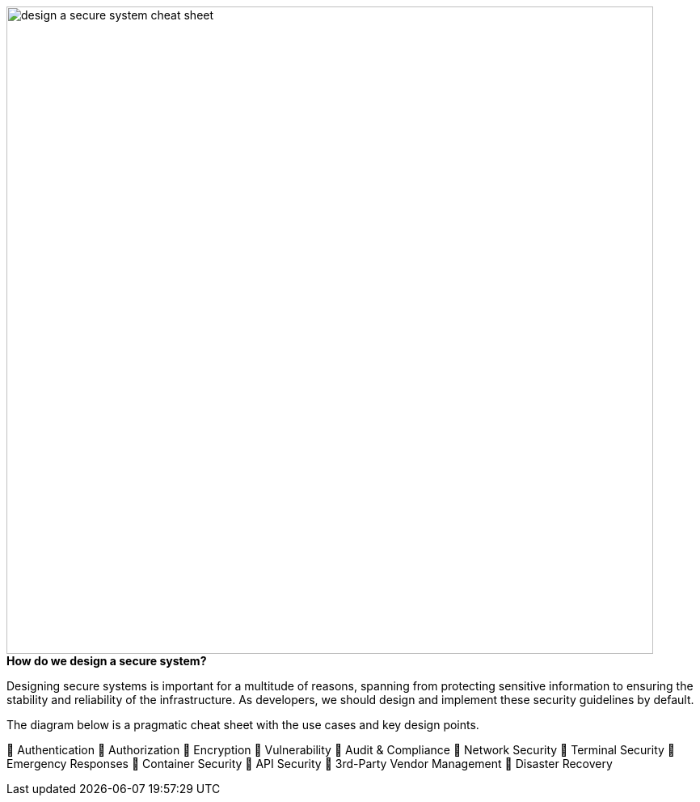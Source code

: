 
image::design-a-secure-system-cheat-sheet.webp[width = 800]

.*How do we design a secure system?*

Designing secure systems is important for a multitude of reasons, spanning from protecting sensitive information to ensuring the stability and reliability of the infrastructure. As developers, we should design and implement these security guidelines by default.

The diagram below is a pragmatic cheat sheet with the use cases and key design points.

🔹 Authentication
🔹 Authorization
🔹 Encryption
🔹 Vulnerability
🔹 Audit & Compliance
🔹 Network Security
🔹 Terminal Security
🔹 Emergency Responses
🔹 Container Security
🔹 API Security
🔹 3rd-Party Vendor Management
🔹 Disaster Recovery